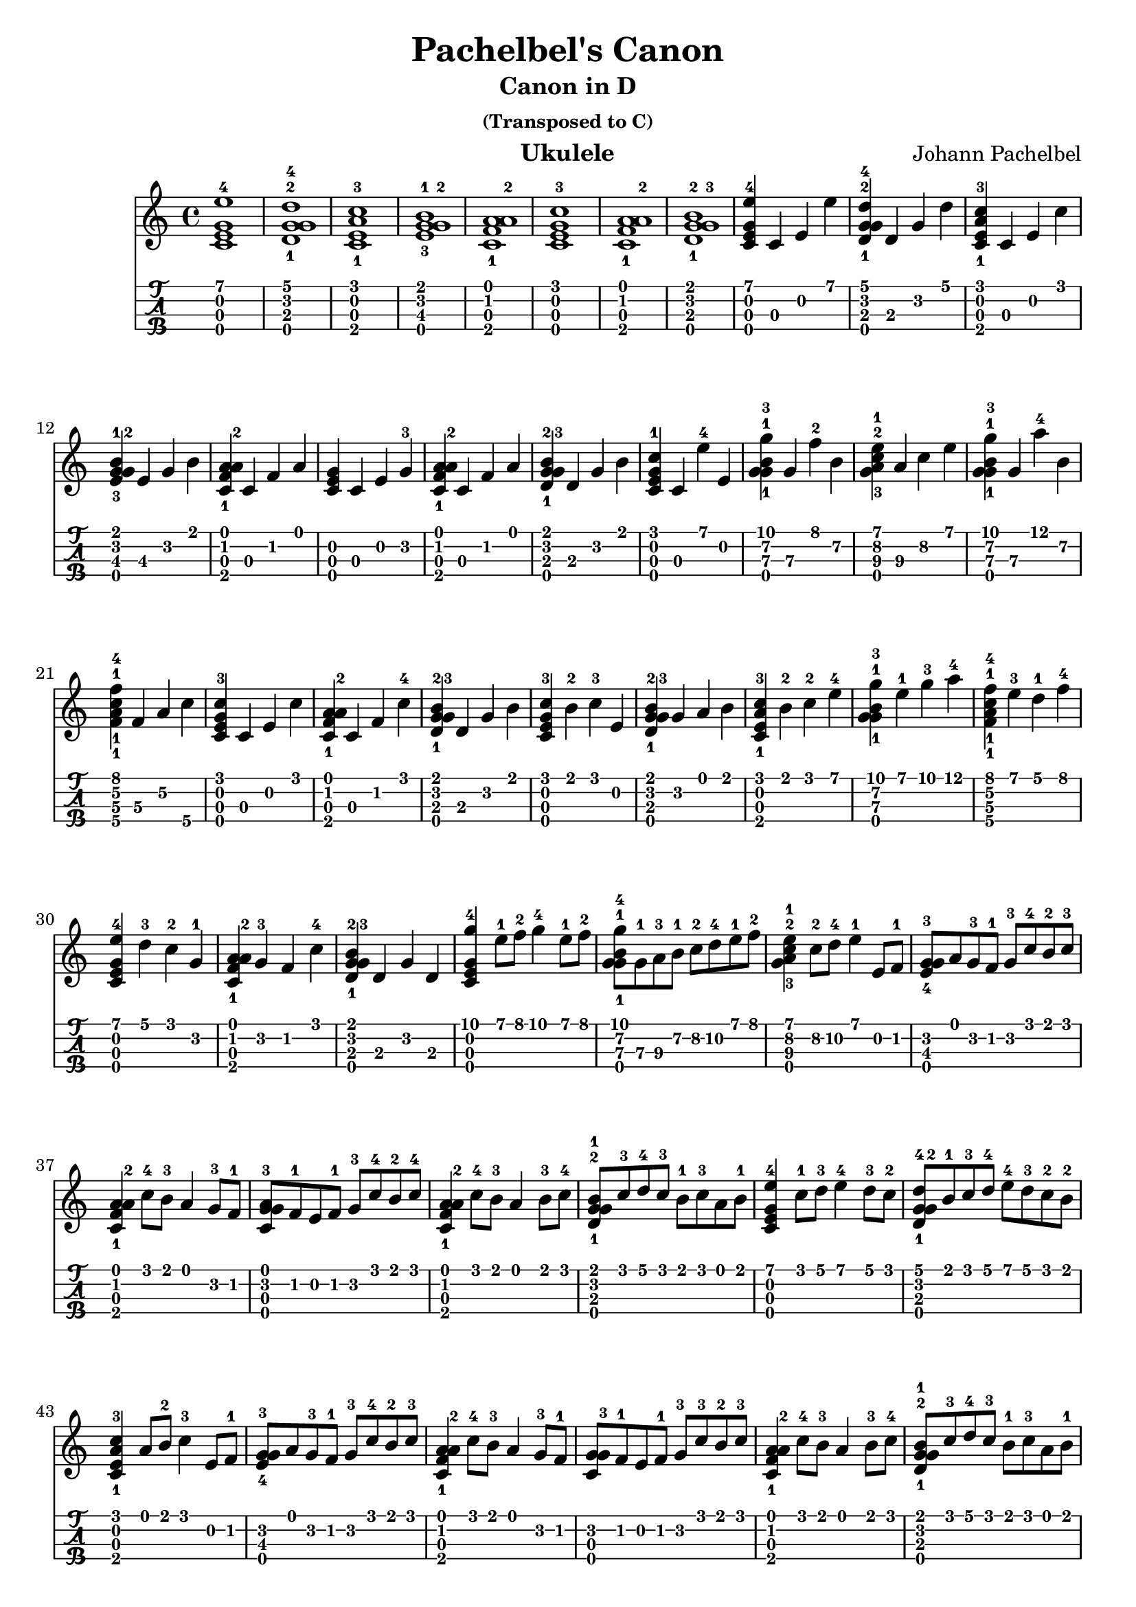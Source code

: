 
\version "2.19.80"

%{
This is merely a LilyPond transcription of http://community.tuxguitar.com.ar/watch?t=59dd53584cf64
for the purposes of additional notes, etc. not yet supported by TuxGuitar (as of version 1.5.3).
It is possible that my source could very well just be a TuxGuitar transcription of someone else's
arrangement of the piece by Johann Pachelbel. An arrangement that it does share quite a bit of si-
milarity with seems to be: https://youtu.be/7qph-9fBxU8 but this might just be a co-incidence.
%}

canon = \relative c' {
				% Initial Intro - Just chords
  <c\3 e\2 g\4 e'\1-4>1 | <d\3-1 g\2-2 g\4 d'\1-4>1 | <c\3 e\2 a\4-1 c\1-3>1 | <e\3-3 g\4 g\2-2 b\1-1>1 |
  <c\3 f\2-1 a\1 a\4-2>1 | <c\3 e\2 g\4 c\1-3>1 | <c\3 f\2-1 a\1 a\4-2>1 | <d\3-1 g\4 g\2-3 b\1-2>1 |
				% Initial Intro, Arpeggio
  <c\3 e\2 g\4 e'\1-4>4 c\3 e\2 e'\1 | <d,\3-1 g\2-2 g\4 d'\1-4>4 d\3 g\2 d'\1 |
  <c,\3 e\2 a\4-1 c\1-3>4 c\3 e\2 c'\1 | <e,\3-3 g\4 g\2-2 b\1-1>4 e\3 g\2 b\1 |
  <c,\3 f\2-1 a\1 a\4-2>4 c\3 f\2 a\1 | <c,\3 e\2 g\4>4 c\3 e\2 g\2-3 |
  <c,\3 f\2-1 a\1 a\4-2>4 c\3 f\2 a\1 | <d,\3-1 g\4 g\2-3 b\1-2>4 d\3 g\2 b\1 |
				% Variations: A
  <c,\3 e\2 g\4 c\1-1>4 c\3 e'\1-4 e,\2 | <g\4 g-1 b-1 g'-3>4 g\3 f'\1-2 b,\2 |
  <g a-3 c-2 e-1>4 a\3 c\2 e\1 | <g,\4 g-1 b-1 g'-3>4 g\3 a'-4 b,\2 |
  <f\3-1 a\2-1 c\4-1 f\1-4>4 f\3 a\2 c\4 | <c,\3 e\2 g\4 c\1-3>4 c\3 e\2 c'\1 |
  <c,\3 f\2-1 a\1 a\4-2>4 c\3 f\2 c'\1-4 | <d,\3-1 g\4 g\2-3 b\1-2>4 d\3 g\2 b\1 |
				% Variations: B
  <c,\3 e\2 g\4 c\1-3>4 b'\1-2 c\1-3 e,\2 | <d\3-1 g\4 g\2-3 b\1-2>4 g\2 a\1 b\1 |
  <c,\3 e\2 a\4-1 c\1-3>4 b'\1-2 c-2 e-4 | <g,\4 g-1 b-1 g'-3>4 e'-1 g-3 a-4 |
  <f,\3-1 a\2-1 c\4-1 f\1-4>4 e'\1-3 d\1-1 f\1-4 | <c,\3 e\2 g\4 e'\1-4>4 d'-3 c-2 g-1 |
  <c, f-1 a a\4-2>4 g'-3 f c'-4 | <d,\3-1 g\4 g-3 b-2>4 d g d |
				% Main Theme
  <c\3 e\2 g\4 g'-4>4 e'8-1 f-2 g4-4 e8-1 f-2 | <g,\4 g-1 b-1 g'-4>8 g\3-1 a\3-3 b\2-1 c\2-2 d\2-4 e\1-1 f\1-2 |
  <g, a-3 c-2 e-1>4 c8\2-2 d\2-4 e4-1 e,8 f-1 | <e-4 g-3 g\4>8 a g-3 f-1 g-3 c-4 b-2 c-3 |
  <c, f-1 a a\4-2>4 c'8-4 b-3 a4 g8-3 f-1 | <c-3 g' g\4 a>8 f-1 e f-1 g-3 c-4 b-2 c-4 |
  <c, f-1 a a\4-2>4 c'8-4 b-3 a4 b8-3 c-4 | <d,-1 g-2 g\4 b-1>8 c'-3 d-4 c-3 b-1 c-3 a b-1 |
				% Main Theme, variation
  <c,\3 e\2 g\4 e'-4>4 c'8-1 d-3 e4-4 d8-3 c-2 | <d,\3-1 g\4 g\2-2 d'-4>8 b'-1 c-3 d-4 e-4 d-3 c-2 b-2 |
  <c,\3 e\2 a\4-1 c\1-3>4 a'8 b-2 c4-3 e,8 f-1 | <e-4 g-3 g\4>8 a g-3 f-1 g-3 c-4 b-2 c-3 |
  <c, f-1 a a\4-2>4 c'8-4 b-3 a4 g8-3 f-1 | <c g' g\4-3>8 f-1 e f-1 g-3 c-3 b-2 c-3 |
  <c, f-1 a a\4-2>4 c'8-4 b-3 a4 b8-3 c-4 | <d,-1 g-2 g\4 b-1>8 c'-3 d-4 c-3 b-1 c-3 a b-1 |
				% Initial Intro, Arpeggio, again
  <c,\3 e\2 g\4 e'\1-4>4 c\3 e\2 e'\1 | <d,\3-1 g\2-2 g\4 d'\1-4>4 d\3 g\2 d'\1 |
  <c,\3 e\2 a\4-1 c\1-3>4 c\3 e\2 c'\1 | <e,\3-3 g\4 g\2-2 b\1-1>4 e\3 g\2 b\1 |
  <c,\3 f\2-1 a\1 a\4-2>4 c\3 f\2 a\1 | <c,\3 e\2 g\4>4 c\3 e\2 g\2-3 |
  <c,\3 f\2-1 a\1 a\4-2>4 c\3 f\2 a\1 | <d,\3-1 g\4 g\2-3 b\1-2>4 d\3 g\2 b\1 |
				%Outro
  <c, g'-3 g\4>2 g'-3 | <d-2 g-3 g\4>4 a' g f-1 |
  <c e a\4-2>2 e | <e e\3-4 g\4>4 f-1 e d-2 |
  <c\3 f\2-1 a\1 a\4-2>4 c\3 f\2 a\1 | <c,\3 e\2 g\4>1 |
  <c\3 f\2-1 a\1 a\4-2>4 c\3 f\2 a\1 | <d,\3-1 g\4 g\2-3 b\1-2>4 d\3 g\2 b\1 |
  <c, e c'-3>1 |
}

\header {
  title = "Pachelbel's Canon"
  subtitle = "Canon in D"
  subsubtitle = "(Transposed to C)"
  composer = "Johann Pachelbel"
  instrument = "Ukulele"
  %copyright = "Lilypond Transcription: https://github.com/peanutbutterandcrackers/music | CC-BY"
  tagline = ##f
}

\score {
  <<
    \canon
    {
      \new TabStaff \with {
	stringTunings = #ukulele-tuning
      } {
	\canon
      }
    }
  >>
  \layout {
    \omit Voice.StringNumber
  }
\midi { }
}